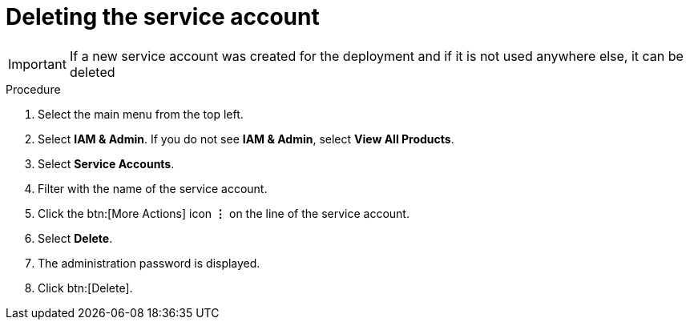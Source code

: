 [id="proc-gcp-delete-service-account"]

= Deleting the service account

[IMPORTANT]
====
If a new service account was created for the deployment and if it is not used anywhere else, it can be deleted
====

.Procedure
. Select the main menu from the top left.
. Select *IAM & Admin*. If you do not see *IAM & Admin*, select *View All Products*.
. Select *Service Accounts*.
. Filter with the name of the service account.
. Click the btn:[More Actions] icon *&vellip;* on the line of the service account.
. Select *Delete*.
. The administration password is displayed.
. Click btn:[Delete].
